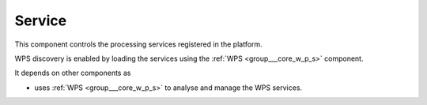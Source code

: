 .. _group___tep_service:

Service
-------





This component controls the processing services registered in the platform.

WPS discovery is enabled by loading the services using the :ref:`WPS <group___core_w_p_s>` component.

It depends on other components as

- uses :ref:`WPS <group___core_w_p_s>` to analyse and manage the WPS services.


